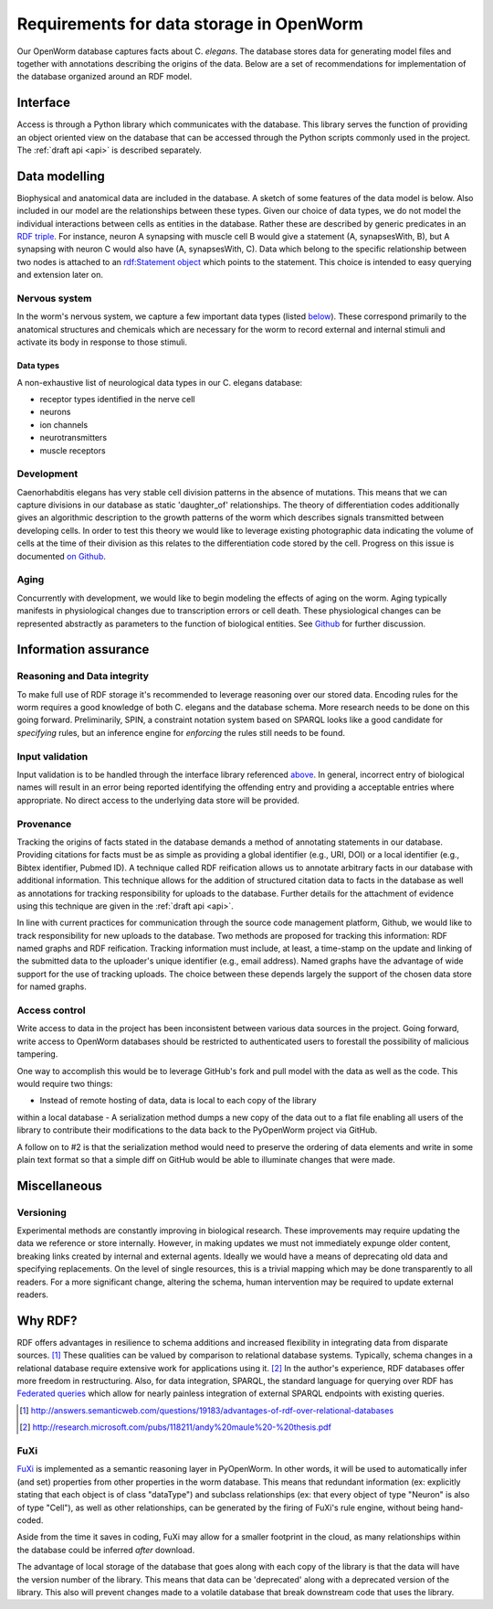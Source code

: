 .. _data_requirements:

Requirements for data storage in OpenWorm
=========================================
Our OpenWorm database captures facts about C. `elegans`. The database stores
data for generating model files and together with annotations describing the
origins of the data. Below are a set of recommendations for implementation of
the database organized around an RDF model.

Interface
---------
Access is through a Python library which communicates with the database. This
library serves the function of providing an object oriented view on the database
that can be accessed through the Python scripts commonly used in the project.
The :ref:`draft api <api>` is described separately.

Data modelling
--------------
Biophysical and anatomical data are included in the database. A sketch of some
features of the data model is below. Also included in our model are the
relationships between these types. Given our choice of data types, we do not
model the individual interactions between cells as entities in the database.
Rather these are described by generic predicates in an
`RDF triple <http://stackoverflow.com/a/1122451>`__.
For instance, neuron A synapsing with muscle cell B would give a statement
(A, synapsesWith, B), but A synapsing with neuron C would also have
(A, synapsesWith, C). Data which belong to the specific relationship between two
nodes is attached to an
`rdf:Statement object <http://www.w3.org/TR/rdf-schema/#ch_statement>`__
which points to the statement. This choice is intended to easy querying and
extension later on.

Nervous system
~~~~~~~~~~~~~~
In the worm's nervous system, we capture a few important data types (listed
`below <#datatypes>`__). These correspond primarily to the anatomical structures
and chemicals which are necessary for the worm to record external and internal
stimuli and activate its body in response to those stimuli.

.. _datatypes:

Data types
++++++++++
A non-exhaustive list of neurological data types in our C. elegans database:

- receptor types identified in the nerve cell
- neurons
- ion channels
- neurotransmitters
- muscle receptors

Development
~~~~~~~~~~~
Caenorhabditis elegans has very stable cell division patterns in the absence of
mutations. This means that we can capture divisions in our database as static
'daughter_of' relationships. The theory of differentiation codes additionally
gives an algorithmic description to the growth patterns of the worm which
describes signals transmitted between developing cells. In order to test this
theory we would like to leverage existing photographic data indicating the
volume of cells at the time of their division as this relates to the
differentiation code stored by the cell. Progress on this issue is documented
`on Github <https://github.com/openworm/PyOpenWorm/issues/7#issuecomment-45401916>`_.

Aging
~~~~~
Concurrently with development, we would like to begin modeling the effects of
aging on the worm. Aging typically manifests in physiological changes due to
transcription errors or cell death. These physiological changes can be
represented abstractly as parameters to the function of biological entities.
See `Github <https://github.com/openworm/PyOpenWorm/issues/6>`_ for further discussion.

Information assurance
---------------------

Reasoning and Data integrity
~~~~~~~~~~~~~~~~~~~~~~~~~~~~~~~
To make full use of RDF storage it's recommended to leverage reasoning over our
stored data. Encoding rules for the worm requires a good knowledge of both
C. elegans and the database schema. More research needs to be done on this going
forward. Preliminarily, SPIN, a constraint notation system based on SPARQL
looks like a good candidate for `specifying` rules, but an inference engine for
`enforcing` the rules still needs to be found.

Input validation
~~~~~~~~~~~~~~~~
Input validation is to be handled through the interface library referenced
`above <#interface>`_. In general, incorrect entry of biological names will
result in an error being reported identifying the offending entry and providing
a acceptable entries where appropriate. No direct access to the underlying data
store will be provided.

Provenance
~~~~~~~~~~
Tracking the origins of facts stated in the
database demands a method of annotating statements in our database. Providing
citations for facts must be as simple as providing a global identifier
(e.g., URI, DOI) or a local identifier (e.g., Bibtex identifier, Pubmed ID).
A technique called RDF reification allows us to annotate arbitrary facts in our
database with additional information. This technique allows for the addition of
structured citation data to facts in the database as well as annotations for
tracking responsibility for uploads to the database. Further details for the
attachment of evidence using this technique are given in the :ref:`draft api <api>`.

In line with current practices for communication through the source code
management platform, Github, we would like to track responsibility for new
uploads to the database. Two methods are proposed for tracking this information:
RDF named graphs and RDF reification. Tracking information must include, at
least, a time-stamp on the update and linking of the submitted data to the
uploader's unique identifier (e.g., email address). Named graphs have the
advantage of wide support for the use of tracking uploads. The choice between
these depends largely the support of the chosen data store for named graphs.

Access control
~~~~~~~~~~~~~~~~~
Write access to data in the project has been inconsistent between various data
sources in the project. Going forward, write access to OpenWorm databases should
be restricted to authenticated users to forestall the possibility of malicious
tampering.

One way to accomplish this would be to leverage GitHub's fork and pull model
with the data as well as the code.  This would require two things:

- Instead of remote hosting of data, data is local to each copy of the library
within a local database
- A serialization method dumps a new copy of the data out to a flat file
enabling all users of the library to contribute their modifications to the data
back to the PyOpenWorm project via GitHub.

A follow on to #2 is that the serialization method would need to preserve the
ordering of data elements and write in some plain text format so that a simple
diff on GitHub would be able to illuminate changes that were made.

Miscellaneous
-------------
Versioning
~~~~~~~~~~
Experimental methods are constantly improving in biological research. These
improvements may require updating the data we reference or store internally.
However, in making updates we must not immediately expunge older content,
breaking links created by internal and external agents. Ideally we would have a
means of deprecating old data and specifying replacements. On the level of single
resources, this is a trivial mapping which may be done transparently to all readers.
For a more significant change, altering the schema, human intervention may be
required to update external readers.

Why RDF?
---------
RDF offers advantages in resilience to schema additions and increased
flexibility in integrating data from disparate sources. [1]_ These qualities can
be valued by comparison to relational database systems. Typically, schema
changes in a relational database require extensive work for applications using
it. [2]_ In the author's experience, RDF databases offer more freedom in
restructuring. Also, for data integration, SPARQL, the standard language for
querying over RDF has
`Federated queries <http://www.w3.org/TR/sparql11-federated-query/>`_ which
allow for nearly painless integration of external SPARQL endpoints with
existing queries.

.. [1] http://answers.semanticweb.com/questions/19183/advantages-of-rdf-over-relational-databases
.. [2] http://research.microsoft.com/pubs/118211/andy%20maule%20-%20thesis.pdf

FuXi
~~~~~~~~~~
`FuXi <https://github.com/RDFLib/FuXi>`_ is implemented as a semantic reasoning
layer in PyOpenWorm. In other words, it will be used to automatically infer (and
set) properties from other properties in the worm database.
This means that redundant information (ex: explicitly stating that each object
is of class "dataType") and subclass relationships (ex: that every object of
type "Neuron" is also of type "Cell"), as well as other relationships, can be
generated by the firing of FuXi's rule engine, without being hand-coded.

Aside from the time it saves in coding, FuXi may allow for a smaller footprint
in the cloud, as many relationships within the database could be inferred
*after* download.


.. XXX: Copy edit and transition

The advantage of local storage of the database that goes along with each copy
of the library is that the data will have the version number of the library.
This means that data can be 'deprecated' along with a deprecated version of the
library.  This also will prevent changes made to a volatile database that
break downstream code that uses the library.
